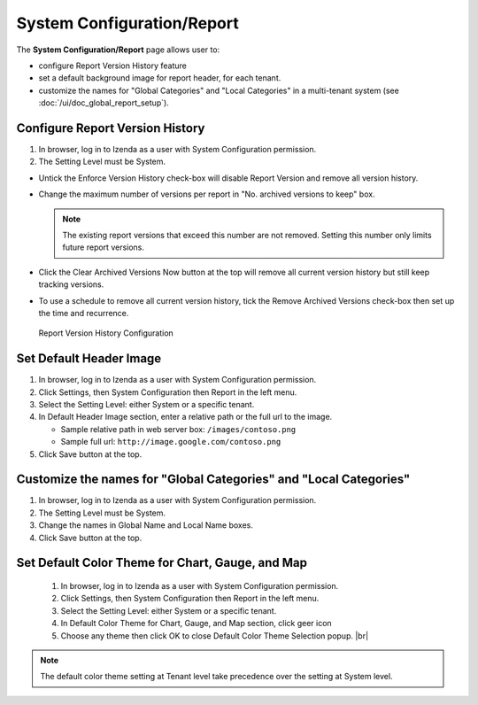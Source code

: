 

===============================
System Configuration/Report
===============================

The **System Configuration/Report** page allows user to:

-  configure Report Version History feature
-  set a default background image for report header, for each tenant.
-  customize the names for "Global Categories" and "Local Categories" in a multi-tenant system (see :doc:`/ui/doc_global_report_setup`).

Configure Report Version History
----------------------------------

#. In browser, log in to Izenda as a user with System Configuration
   permission.
#. The Setting Level must be System.

*  Untick the Enforce Version History check-box will disable Report Version and remove all version history.
*  Change the maximum number of versions per report in "No. archived versions to keep" box.

   .. note::

      The existing report versions that exceed this number are not removed. Setting this number only limits future report versions.

*  Click the Clear Archived Versions Now button at the top will remove all current version history but still keep tracking versions.
*  To use a schedule to remove all current version history, tick the Remove Archived Versions check-box then set up the time and recurrence.

.. figure:: /_static/images/System_Configuration_Report_Version.png
   :width: 792px

   Report Version History Configuration

Set Default Header Image
----------------------------------

#. In browser, log in to Izenda as a user with System Configuration
   permission.
#. Click Settings, then System Configuration then Report in the left
   menu.
#. Select the Setting Level: either System or a specific tenant.
#. In Default Header Image section, enter a relative path or the full url to the image.

   *  Sample relative path in web server box: ``/images/contoso.png``
   *  Sample full url: ``http://image.google.com/contoso.png``

#. Click Save button at the top.

.. _Customize_the_names_for_Global_Categories_and_Local_Categories:

Customize the names for "Global Categories" and "Local Categories"
--------------------------------------------------------------------

#. In browser, log in to Izenda as a user with System Configuration
   permission.
#. The Setting Level must be System.
#. Change the names in Global Name and Local Name boxes.
#. Click Save button at the top.

.. figure:: /_static/images/Customize_Global_And_Local_Names.png
   :width: 792px

Set Default Color Theme for Chart, Gauge, and Map
---------------------------------------------------
   .. figure:: /_static/images/Customize_Color_Pallete_Selection_Popup.PNG
      :width: 604px
      :align: right

   #. In browser, log in to Izenda as a user with System Configuration
      permission.
   #. Click Settings, then System Configuration then Report in the left
      menu.
   #. Select the Setting Level: either System or a specific tenant.
   #. In Default Color Theme for Chart, Gauge, and Map section, click geer icon
   #. Choose any theme then click OK to close Default Color Theme Selection popup. |br|


.. note::

   The default color theme setting at Tenant level take precedence over the setting at System level.

